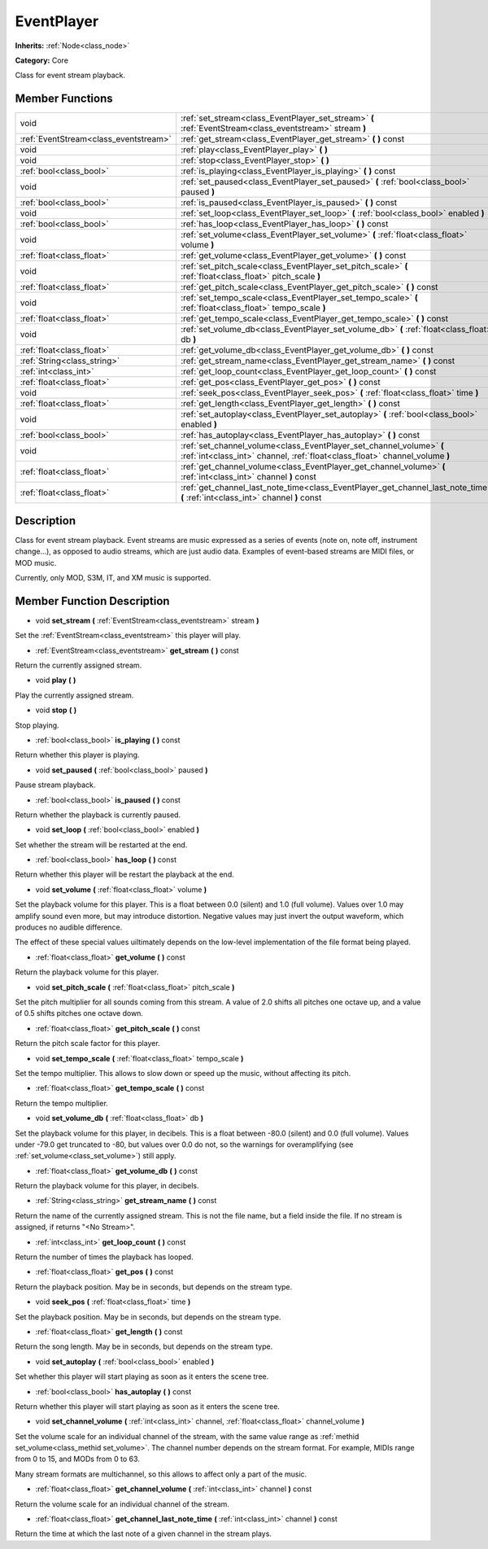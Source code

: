 .. _class_EventPlayer:

EventPlayer
===========

**Inherits:** :ref:`Node<class_node>`

**Category:** Core

Class for event stream playback.

Member Functions
----------------

+----------------------------------------+-------------------------------------------------------------------------------------------------------------------------------------------------------+
| void                                   | :ref:`set_stream<class_EventPlayer_set_stream>`  **(** :ref:`EventStream<class_eventstream>` stream  **)**                                            |
+----------------------------------------+-------------------------------------------------------------------------------------------------------------------------------------------------------+
| :ref:`EventStream<class_eventstream>`  | :ref:`get_stream<class_EventPlayer_get_stream>`  **(** **)** const                                                                                    |
+----------------------------------------+-------------------------------------------------------------------------------------------------------------------------------------------------------+
| void                                   | :ref:`play<class_EventPlayer_play>`  **(** **)**                                                                                                      |
+----------------------------------------+-------------------------------------------------------------------------------------------------------------------------------------------------------+
| void                                   | :ref:`stop<class_EventPlayer_stop>`  **(** **)**                                                                                                      |
+----------------------------------------+-------------------------------------------------------------------------------------------------------------------------------------------------------+
| :ref:`bool<class_bool>`                | :ref:`is_playing<class_EventPlayer_is_playing>`  **(** **)** const                                                                                    |
+----------------------------------------+-------------------------------------------------------------------------------------------------------------------------------------------------------+
| void                                   | :ref:`set_paused<class_EventPlayer_set_paused>`  **(** :ref:`bool<class_bool>` paused  **)**                                                          |
+----------------------------------------+-------------------------------------------------------------------------------------------------------------------------------------------------------+
| :ref:`bool<class_bool>`                | :ref:`is_paused<class_EventPlayer_is_paused>`  **(** **)** const                                                                                      |
+----------------------------------------+-------------------------------------------------------------------------------------------------------------------------------------------------------+
| void                                   | :ref:`set_loop<class_EventPlayer_set_loop>`  **(** :ref:`bool<class_bool>` enabled  **)**                                                             |
+----------------------------------------+-------------------------------------------------------------------------------------------------------------------------------------------------------+
| :ref:`bool<class_bool>`                | :ref:`has_loop<class_EventPlayer_has_loop>`  **(** **)** const                                                                                        |
+----------------------------------------+-------------------------------------------------------------------------------------------------------------------------------------------------------+
| void                                   | :ref:`set_volume<class_EventPlayer_set_volume>`  **(** :ref:`float<class_float>` volume  **)**                                                        |
+----------------------------------------+-------------------------------------------------------------------------------------------------------------------------------------------------------+
| :ref:`float<class_float>`              | :ref:`get_volume<class_EventPlayer_get_volume>`  **(** **)** const                                                                                    |
+----------------------------------------+-------------------------------------------------------------------------------------------------------------------------------------------------------+
| void                                   | :ref:`set_pitch_scale<class_EventPlayer_set_pitch_scale>`  **(** :ref:`float<class_float>` pitch_scale  **)**                                         |
+----------------------------------------+-------------------------------------------------------------------------------------------------------------------------------------------------------+
| :ref:`float<class_float>`              | :ref:`get_pitch_scale<class_EventPlayer_get_pitch_scale>`  **(** **)** const                                                                          |
+----------------------------------------+-------------------------------------------------------------------------------------------------------------------------------------------------------+
| void                                   | :ref:`set_tempo_scale<class_EventPlayer_set_tempo_scale>`  **(** :ref:`float<class_float>` tempo_scale  **)**                                         |
+----------------------------------------+-------------------------------------------------------------------------------------------------------------------------------------------------------+
| :ref:`float<class_float>`              | :ref:`get_tempo_scale<class_EventPlayer_get_tempo_scale>`  **(** **)** const                                                                          |
+----------------------------------------+-------------------------------------------------------------------------------------------------------------------------------------------------------+
| void                                   | :ref:`set_volume_db<class_EventPlayer_set_volume_db>`  **(** :ref:`float<class_float>` db  **)**                                                      |
+----------------------------------------+-------------------------------------------------------------------------------------------------------------------------------------------------------+
| :ref:`float<class_float>`              | :ref:`get_volume_db<class_EventPlayer_get_volume_db>`  **(** **)** const                                                                              |
+----------------------------------------+-------------------------------------------------------------------------------------------------------------------------------------------------------+
| :ref:`String<class_string>`            | :ref:`get_stream_name<class_EventPlayer_get_stream_name>`  **(** **)** const                                                                          |
+----------------------------------------+-------------------------------------------------------------------------------------------------------------------------------------------------------+
| :ref:`int<class_int>`                  | :ref:`get_loop_count<class_EventPlayer_get_loop_count>`  **(** **)** const                                                                            |
+----------------------------------------+-------------------------------------------------------------------------------------------------------------------------------------------------------+
| :ref:`float<class_float>`              | :ref:`get_pos<class_EventPlayer_get_pos>`  **(** **)** const                                                                                          |
+----------------------------------------+-------------------------------------------------------------------------------------------------------------------------------------------------------+
| void                                   | :ref:`seek_pos<class_EventPlayer_seek_pos>`  **(** :ref:`float<class_float>` time  **)**                                                              |
+----------------------------------------+-------------------------------------------------------------------------------------------------------------------------------------------------------+
| :ref:`float<class_float>`              | :ref:`get_length<class_EventPlayer_get_length>`  **(** **)** const                                                                                    |
+----------------------------------------+-------------------------------------------------------------------------------------------------------------------------------------------------------+
| void                                   | :ref:`set_autoplay<class_EventPlayer_set_autoplay>`  **(** :ref:`bool<class_bool>` enabled  **)**                                                     |
+----------------------------------------+-------------------------------------------------------------------------------------------------------------------------------------------------------+
| :ref:`bool<class_bool>`                | :ref:`has_autoplay<class_EventPlayer_has_autoplay>`  **(** **)** const                                                                                |
+----------------------------------------+-------------------------------------------------------------------------------------------------------------------------------------------------------+
| void                                   | :ref:`set_channel_volume<class_EventPlayer_set_channel_volume>`  **(** :ref:`int<class_int>` channel, :ref:`float<class_float>` channel_volume  **)** |
+----------------------------------------+-------------------------------------------------------------------------------------------------------------------------------------------------------+
| :ref:`float<class_float>`              | :ref:`get_channel_volume<class_EventPlayer_get_channel_volume>`  **(** :ref:`int<class_int>` channel  **)** const                                     |
+----------------------------------------+-------------------------------------------------------------------------------------------------------------------------------------------------------+
| :ref:`float<class_float>`              | :ref:`get_channel_last_note_time<class_EventPlayer_get_channel_last_note_time>`  **(** :ref:`int<class_int>` channel  **)** const                     |
+----------------------------------------+-------------------------------------------------------------------------------------------------------------------------------------------------------+

Description
-----------

Class for event stream playback. Event streams are music expressed as a series of events (note on, note off, instrument change...), as opposed to audio streams, which are just audio data. Examples of event-based streams are MIDI files, or MOD music.

Currently, only MOD, S3M, IT, and XM music is supported.

Member Function Description
---------------------------

.. _class_EventPlayer_set_stream:

- void  **set_stream**  **(** :ref:`EventStream<class_eventstream>` stream  **)**

Set the :ref:`EventStream<class_eventstream>` this player will play.

.. _class_EventPlayer_get_stream:

- :ref:`EventStream<class_eventstream>`  **get_stream**  **(** **)** const

Return the currently assigned stream.

.. _class_EventPlayer_play:

- void  **play**  **(** **)**

Play the currently assigned stream.

.. _class_EventPlayer_stop:

- void  **stop**  **(** **)**

Stop playing.

.. _class_EventPlayer_is_playing:

- :ref:`bool<class_bool>`  **is_playing**  **(** **)** const

Return whether this player is playing.

.. _class_EventPlayer_set_paused:

- void  **set_paused**  **(** :ref:`bool<class_bool>` paused  **)**

Pause stream playback.

.. _class_EventPlayer_is_paused:

- :ref:`bool<class_bool>`  **is_paused**  **(** **)** const

Return whether the playback is currently paused.

.. _class_EventPlayer_set_loop:

- void  **set_loop**  **(** :ref:`bool<class_bool>` enabled  **)**

Set whether the stream will be restarted at the end.

.. _class_EventPlayer_has_loop:

- :ref:`bool<class_bool>`  **has_loop**  **(** **)** const

Return whether this player will be restart the playback at the end.

.. _class_EventPlayer_set_volume:

- void  **set_volume**  **(** :ref:`float<class_float>` volume  **)**

Set the playback volume for this player. This is a float between 0.0 (silent) and 1.0 (full volume). Values over 1.0 may amplify sound even more, but may introduce distortion. Negative values may just invert the output waveform, which produces no audible difference.

The effect of these special values uiltimately depends on the low-level implementation of the file format being played.

.. _class_EventPlayer_get_volume:

- :ref:`float<class_float>`  **get_volume**  **(** **)** const

Return the playback volume for this player.

.. _class_EventPlayer_set_pitch_scale:

- void  **set_pitch_scale**  **(** :ref:`float<class_float>` pitch_scale  **)**

Set the pitch multiplier for all sounds coming from this stream. A value of 2.0 shifts all pitches one octave up, and a value of 0.5 shifts pitches one octave down.

.. _class_EventPlayer_get_pitch_scale:

- :ref:`float<class_float>`  **get_pitch_scale**  **(** **)** const

Return the pitch scale factor for this player.

.. _class_EventPlayer_set_tempo_scale:

- void  **set_tempo_scale**  **(** :ref:`float<class_float>` tempo_scale  **)**

Set the tempo multiplier. This allows to slow down or speed up the music, without affecting its pitch.

.. _class_EventPlayer_get_tempo_scale:

- :ref:`float<class_float>`  **get_tempo_scale**  **(** **)** const

Return the tempo multiplier.

.. _class_EventPlayer_set_volume_db:

- void  **set_volume_db**  **(** :ref:`float<class_float>` db  **)**

Set the playback volume for this player, in decibels. This is a float between -80.0 (silent) and 0.0 (full volume). Values under -79.0 get truncated to -80, but values over 0.0 do not, so the warnings for overamplifying (see :ref:`set_volume<class_set_volume>`) still apply.

.. _class_EventPlayer_get_volume_db:

- :ref:`float<class_float>`  **get_volume_db**  **(** **)** const

Return the playback volume for this player, in decibels.

.. _class_EventPlayer_get_stream_name:

- :ref:`String<class_string>`  **get_stream_name**  **(** **)** const

Return the name of the currently assigned stream. This is not the file name, but a field inside the file. If no stream is assigned, if returns "<No Stream>".

.. _class_EventPlayer_get_loop_count:

- :ref:`int<class_int>`  **get_loop_count**  **(** **)** const

Return the number of times the playback has looped.

.. _class_EventPlayer_get_pos:

- :ref:`float<class_float>`  **get_pos**  **(** **)** const

Return the playback position. May be in seconds, but depends on the stream type.

.. _class_EventPlayer_seek_pos:

- void  **seek_pos**  **(** :ref:`float<class_float>` time  **)**

Set the playback position. May be in seconds, but depends on the stream type.

.. _class_EventPlayer_get_length:

- :ref:`float<class_float>`  **get_length**  **(** **)** const

Return the song length. May be in seconds, but depends on the stream type.

.. _class_EventPlayer_set_autoplay:

- void  **set_autoplay**  **(** :ref:`bool<class_bool>` enabled  **)**

Set whether this player will start playing as soon as it enters the scene tree.

.. _class_EventPlayer_has_autoplay:

- :ref:`bool<class_bool>`  **has_autoplay**  **(** **)** const

Return whether this player will start playing as soon as it enters the scene tree.

.. _class_EventPlayer_set_channel_volume:

- void  **set_channel_volume**  **(** :ref:`int<class_int>` channel, :ref:`float<class_float>` channel_volume  **)**

Set the volume scale for an individual channel of the stream, with the same value range as :ref:`methid set_volume<class_methid set_volume>`. The channel number depends on the stream format. For example, MIDIs range from 0 to 15, and MODs from 0 to 63.

Many stream formats are multichannel, so this allows to affect only a part of the music.

.. _class_EventPlayer_get_channel_volume:

- :ref:`float<class_float>`  **get_channel_volume**  **(** :ref:`int<class_int>` channel  **)** const

Return the volume scale for an individual channel of the stream.

.. _class_EventPlayer_get_channel_last_note_time:

- :ref:`float<class_float>`  **get_channel_last_note_time**  **(** :ref:`int<class_int>` channel  **)** const

Return the time at which the last note of a given channel in the stream plays.


